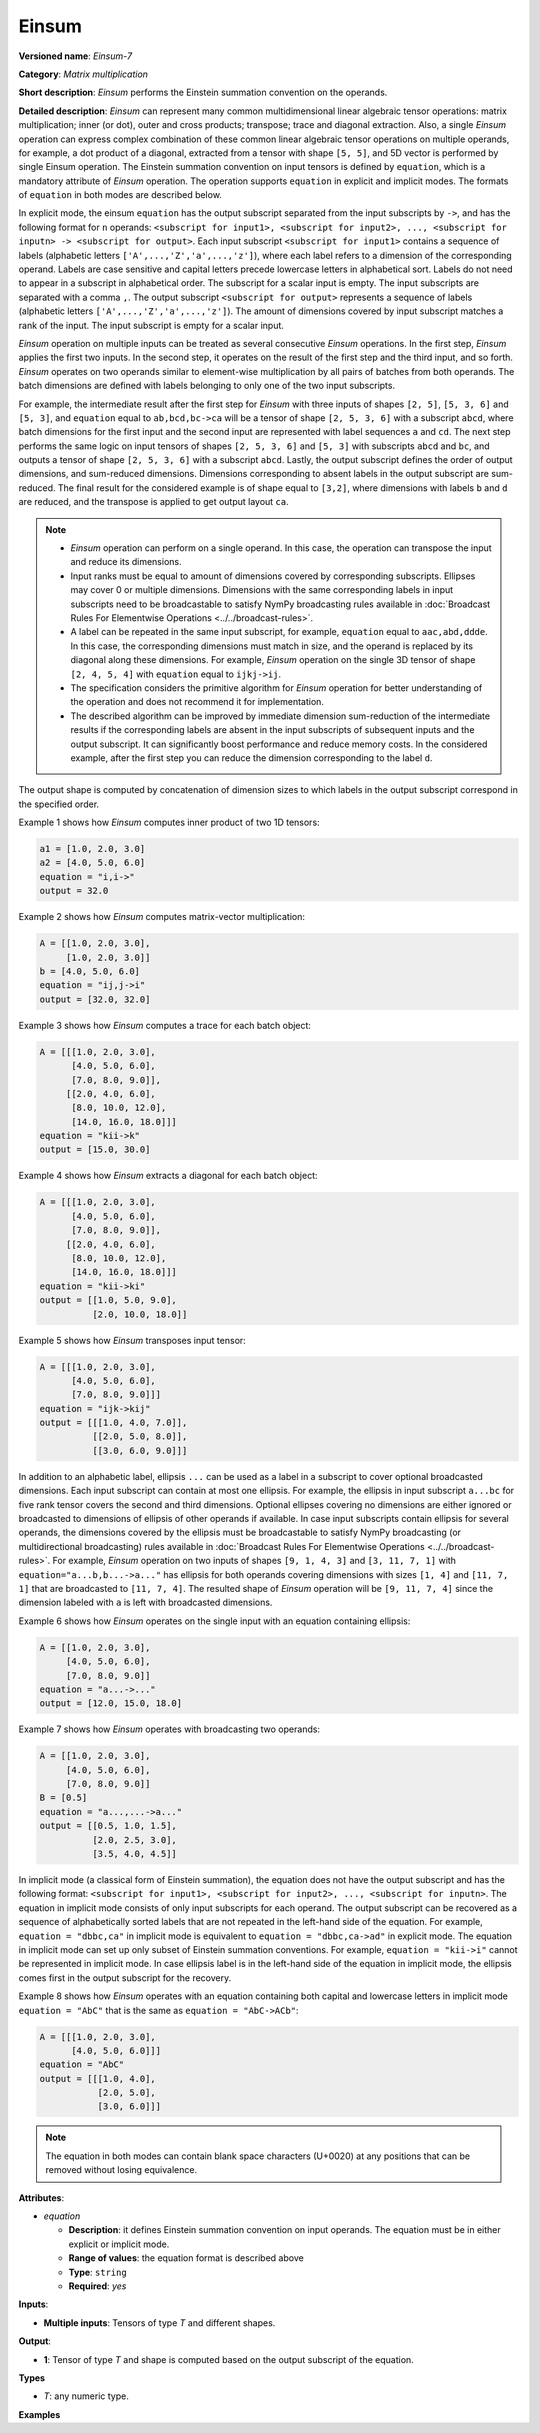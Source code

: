 Einsum
======


.. meta::
  :description: Learn about Einsum-7 - a matrix multiplication operation,
                which can be performed on multiple input tensors of different shape.

**Versioned name**: *Einsum-7*

**Category**: *Matrix multiplication*

**Short description**: *Einsum* performs the Einstein summation convention on the operands.

**Detailed description**: *Einsum* can represent many common multidimensional linear algebraic tensor operations: matrix multiplication;
inner (or dot), outer and cross products; transpose; trace and diagonal extraction.
Also, a single *Einsum* operation can express complex combination of these common linear algebraic tensor operations on multiple operands,
for example, a dot product of a diagonal, extracted from a tensor with shape ``[5, 5]``, and 5D vector is performed by single Einsum operation.
The Einstein summation convention on input tensors is defined by ``equation``, which is a mandatory attribute of *Einsum* operation.
The operation supports ``equation`` in explicit and implicit modes. The formats of ``equation`` in both modes are described below.

In explicit mode, the einsum ``equation`` has the output subscript separated from the input subscripts by ``->``, and has the following format for ``n`` operands:
``<subscript for input1>, <subscript for input2>, ..., <subscript for inputn> -> <subscript for output>``.
Each input subscript ``<subscript for input1>`` contains a sequence of labels (alphabetic letters ``['A',...,'Z','a',...,'z']``),
where each label refers to a dimension of the corresponding operand. Labels are case sensitive and capital letters precede lowercase letters in alphabetical sort.
Labels do not need to appear in a subscript in alphabetical order.
The subscript for a scalar input is empty. The input subscripts are separated with a comma ``,``.
The output subscript ``<subscript for output>`` represents a sequence of labels (alphabetic letters ``['A',...,'Z','a',...,'z']``).
The amount of dimensions covered by input subscript matches a rank of the input. The input subscript is empty for a scalar input.

*Einsum* operation on multiple inputs can be treated as several consecutive *Einsum* operations. In the first step, *Einsum* applies the first two inputs.
In the second step, it operates on the result of the first step and the third input, and so forth.
*Einsum* operates on two operands similar to element-wise multiplication by all pairs of batches from both operands.
The batch dimensions are defined with labels belonging to only one of the two input subscripts.

For example, the intermediate result after the first step for *Einsum* with three inputs of shapes ``[2, 5]``, ``[5, 3, 6]`` and ``[5, 3]``,
and ``equation`` equal to ``ab,bcd,bc->ca`` will be a tensor of shape ``[2, 5, 3, 6]`` with a subscript ``abcd``,
where batch dimensions for the first input and the second input are represented with label sequences ``a`` and ``cd``.
The next step performs the same logic on input tensors of shapes ``[2, 5, 3, 6]`` and ``[5, 3]`` with subscripts ``abcd`` and ``bc``, and
outputs a tensor of shape ``[2, 5, 3, 6]`` with a subscript ``abcd``.
Lastly, the output subscript defines the order of output dimensions, and sum-reduced dimensions.
Dimensions corresponding to absent labels in the output subscript are sum-reduced. The final result for the considered example is of shape equal to ``[3,2]``,
where dimensions with labels ``b`` and ``d`` are reduced, and the transpose is applied to get output layout ``ca``.

.. note::

   * *Einsum* operation can perform on a single operand. In this case, the operation can transpose the input and reduce its dimensions.
   * Input ranks must be equal to amount of dimensions covered by corresponding subscripts. Ellipses may cover 0 or multiple dimensions. Dimensions with the same corresponding labels in input subscripts need to be broadcastable to satisfy NymPy broadcasting rules available in :doc:`Broadcast Rules For Elementwise Operations <../../broadcast-rules>`.
   * A label can be repeated in the same input subscript, for example, ``equation`` equal to ``aac,abd,ddde``. In this case, the corresponding dimensions must match in size, and the operand is replaced by its diagonal along these dimensions. For example, *Einsum* operation on the single 3D tensor of shape ``[2, 4, 5, 4]`` with ``equation`` equal to ``ijkj->ij``.
   * The specification considers the primitive algorithm for *Einsum* operation for better understanding of the operation and does not recommend it for implementation.
   * The described algorithm can be improved by immediate dimension sum-reduction of the intermediate results if the corresponding labels are absent  in the input subscripts of subsequent inputs and the output subscript. It can significantly boost performance and reduce memory costs. In the considered example, after the first step you can reduce the dimension corresponding to the label ``d``.

The output shape is computed by concatenation of dimension sizes to which labels in the output subscript correspond in the specified order.

Example 1 shows how *Einsum* computes inner product of two 1D tensors:

.. code-block:: cpp

   a1 = [1.0, 2.0, 3.0]
   a2 = [4.0, 5.0, 6.0]
   equation = "i,i->"
   output = 32.0

Example 2 shows how *Einsum* computes matrix-vector multiplication:

.. code-block:: cpp

   A = [[1.0, 2.0, 3.0],
        [1.0, 2.0, 3.0]]
   b = [4.0, 5.0, 6.0]
   equation = "ij,j->i"
   output = [32.0, 32.0]

Example 3 shows how *Einsum* computes a trace for each batch object:

.. code-block:: cpp

   A = [[[1.0, 2.0, 3.0],
         [4.0, 5.0, 6.0],
         [7.0, 8.0, 9.0]],
        [[2.0, 4.0, 6.0],
         [8.0, 10.0, 12.0],
         [14.0, 16.0, 18.0]]]
   equation = "kii->k"
   output = [15.0, 30.0]

Example 4 shows how *Einsum* extracts a diagonal for each batch object:

.. code-block:: cpp

   A = [[[1.0, 2.0, 3.0],
         [4.0, 5.0, 6.0],
         [7.0, 8.0, 9.0]],
        [[2.0, 4.0, 6.0],
         [8.0, 10.0, 12.0],
         [14.0, 16.0, 18.0]]]
   equation = "kii->ki"
   output = [[1.0, 5.0, 9.0],
             [2.0, 10.0, 18.0]]

Example 5 shows how *Einsum* transposes input tensor:

.. code-block:: cpp

   A = [[[1.0, 2.0, 3.0],
         [4.0, 5.0, 6.0],
         [7.0, 8.0, 9.0]]]
   equation = "ijk->kij"
   output = [[[1.0, 4.0, 7.0]],
             [[2.0, 5.0, 8.0]],
             [[3.0, 6.0, 9.0]]]


In addition to an alphabetic label, ellipsis ``...`` can be used as a label in a subscript to cover optional broadcasted dimensions.
Each input subscript can contain at most one ellipsis.
For example, the ellipsis in input subscript ``a...bc`` for five rank tensor covers the second and third dimensions.
Optional ellipses covering no dimensions are either ignored or broadcasted to dimensions of ellipsis of other operands if available. 
In case input subscripts contain ellipsis for several operands, the dimensions covered by the ellipsis must be broadcastable to satisfy
NymPy broadcasting (or multidirectional broadcasting) rules available in :doc:`Broadcast Rules For Elementwise Operations <../../broadcast-rules>`.
For example, *Einsum* operation on two inputs of shapes ``[9, 1, 4, 3]`` and ``[3, 11, 7, 1]`` with ``equation="a...b,b...->a..."``
has ellipsis for both operands covering dimensions with sizes ``[1, 4]`` and ``[11, 7, 1]`` that are broadcasted to ``[11, 7, 4]``.
The resulted shape of *Einsum* operation will be ``[9, 11, 7, 4]`` since the dimension labeled with ``a`` is left with broadcasted dimensions.

Example 6 shows how *Einsum* operates on the single input with an equation containing ellipsis:

.. code-block:: cpp

   A = [[1.0, 2.0, 3.0],
        [4.0, 5.0, 6.0],
        [7.0, 8.0, 9.0]]
   equation = "a...->..."
   output = [12.0, 15.0, 18.0]

Example 7 shows how *Einsum* operates with broadcasting two operands:

.. code-block:: cpp

   A = [[1.0, 2.0, 3.0],
        [4.0, 5.0, 6.0],
        [7.0, 8.0, 9.0]]
   B = [0.5]
   equation = "a...,...->a..."
   output = [[0.5, 1.0, 1.5],
             [2.0, 2.5, 3.0],
             [3.5, 4.0, 4.5]]

In implicit mode (a classical form of Einstein summation), the equation does not have the output subscript and has the following format:
``<subscript for input1>, <subscript for input2>, ..., <subscript for inputn>``.
The equation in implicit mode consists of only input subscripts for each operand.
The output subscript can be recovered as a sequence of alphabetically sorted labels that are not repeated in the left-hand side of the equation.
For example, ``equation = "dbbc,ca"`` in implicit mode is equivalent to ``equation = "dbbc,ca->ad"`` in explicit mode.
The equation in implicit mode can set up only subset of Einstein summation conventions. For example, ``equation = "kii->i"`` cannot be represented in implicit mode.
In case ellipsis label is in the left-hand side of the equation in implicit mode, the ellipsis comes first in the output subscript for the recovery.

Example 8 shows how *Einsum* operates with an equation containing both capital and lowercase letters in implicit mode
``equation = "AbC"`` that is the same as ``equation = "AbC->ACb"``:

.. code-block:: cpp

   A = [[[1.0, 2.0, 3.0],
         [4.0, 5.0, 6.0]]]
   equation = "AbC"
   output = [[[1.0, 4.0],
              [2.0, 5.0],
              [3.0, 6.0]]]

.. note::

   The equation in both modes can contain blank space characters (U+0020) at any positions that can be removed without losing equivalence.

**Attributes**:

* *equation*

  * **Description**: it defines Einstein summation convention on input operands. The equation must be in either explicit or implicit mode.
  * **Range of values**: the equation format is described above
  * **Type**: ``string``
  * **Required**: *yes*

**Inputs**:

* **Multiple inputs**: Tensors of type *T* and different shapes.

**Output**:

* **1**: Tensor of type *T* and shape is computed based on the output subscript of the equation.

**Types**

* *T*: any numeric type.

**Examples**

.. code-block:: xml
   :force:

   <layer ... type="Einsum" version="opset7">
       <data equation="ij,ij->i"/>
       <input>
           <port id="0">
               <dim>2</dim>
               <dim>64</dim>
           </port>
           <port id="0">
               <dim>2</dim>
               <dim>64</dim>
           </port>
       </input>
       <output>
           <port id="2">
               <dim>2</dim>
           </port>
       </output>
   </layer>

.. code-block:: xml
   :force:

   <layer ... type="Einsum" version="opset7">
       <data equation="ab...,ac...,ade->...bc"/>
       <input>
           <port id="0">
               <dim>2</dim>
               <dim>3</dim>
               <dim>4</dim>
           </port>
           <port id="1">
               <dim>2</dim>
               <dim>7</dim>
               <dim>1</dim>
           </port>
           <port id="3">
               <dim>2</dim>
               <dim>4</dim>
               <dim>7</dim>
           </port>
       </input>
       <output>
           <port id="4">
               <dim>4</dim>
               <dim>3</dim>
               <dim>7</dim>
           </port>
       </output>
   </layer>


